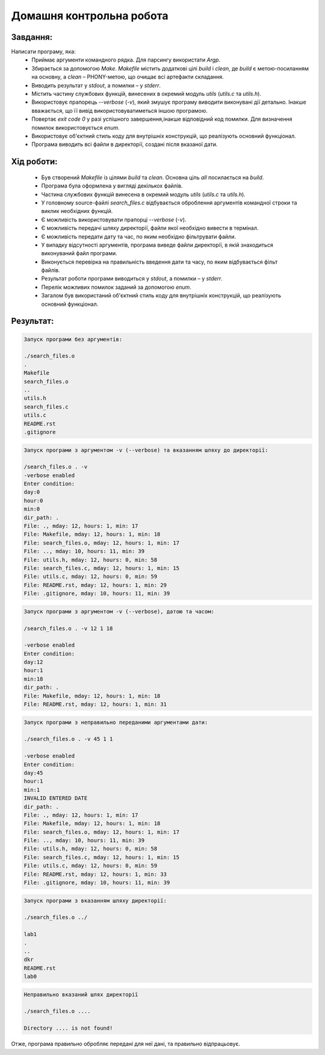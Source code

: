 ==============================
**Домашня контрольна робота**
==============================

**Завдання:**
~~~~~~~~~~~~~
Написати програму, яка:
    * Приймає аргументи командного рядка. Для парсингу використати *Argp*.
    * Збирається за допомогою *Make*. *Makefile* містить додаткові цілі *build* і *clean*, де *build* є метою-посиланням на основну, а *clean* – PHONY-метою, що очищає всі артефакти складання.
    * Виводить результат у *stdout*, а помилки – у *stderr*.
    * Містить частину службових функцій, винесених в окремий модуль *utils* (*utils.c* та *utils.h*).
    * Використовує прапорець *--verbose* (*-v*), який змушує програму виводити виконувані дії детально. Інакше вважається, що її вивід використовуватиметься іншою програмою.
    * Повертає *exit code 0* у разі успішного завершення,інакше відповідний код помилки. Для визначення помилок використовується *enum*.
    * Використовує об'єктний стиль коду для внутрішніх конструкцій, що реалізують основний функціонал.
    * Програма виводить всі файли в директорії, создані після вказаної дати.

**Хід роботи:**
~~~~~~~~~~~~~~~

    * Був створений *Makefile* із цілями *build* та *clean*. Основна ціль *all* посилається на *build*.
    * Програма була оформлена у вигляді декількох файлів.
    * Частина службових функцій винесена в окремий модуль *utils* (*utils.c* та *utils.h*).
    * У головному source-файлі *search_files.c* відбувається оброблення аргументів командної строки та виклик необхідних функцій.
    * Є можливість використовувати прапорці *--verbose* (*-v*).
    * Є можливість передачі шляху директорії, файли якої необхідно вивести в термінал.
    * Є можливість передати дату та час, по яким необхідно фільтрувати файли.
    * У випадку відсутності аргументів, програма виведе файли директорії, в якій знаходиться виконуваний файл програми.
    * Виконується перевірка на правильність введення дати та часу, по яким відбувається фільт файлів.
    * Результат роботи програми виводиться у *stdout*, а помилки – у *stderr*.
    * Перелік можливих помилок заданий за допомогою *enum*.
    * Загалом був використаний об'єктний стиль коду для внутрішніх конструкцій, що реалізують основний функціонал.

**Результат:**
~~~~~~~~~~~~~~

.. code-block:: bash

        Запуск програми без аргументів:

        ./search_files.o
        .
        Makefile
        search_files.o
        ..
        utils.h
        search_files.c
        utils.c
        README.rst
        .gitignore

.. code-block:: bash

        Запуск програми з аргументом -v (--verbose) та вказанням шляху до директорії:

        /search_files.o . -v
        -verbose enabled
        Enter condition:
        day:0
        hour:0
        min:0
        dir_path: .
        File: ., mday: 12, hours: 1, min: 17
        File: Makefile, mday: 12, hours: 1, min: 18
        File: search_files.o, mday: 12, hours: 1, min: 17
        File: .., mday: 10, hours: 11, min: 39
        File: utils.h, mday: 12, hours: 0, min: 58
        File: search_files.c, mday: 12, hours: 1, min: 15
        File: utils.c, mday: 12, hours: 0, min: 59
        File: README.rst, mday: 12, hours: 1, min: 29
        File: .gitignore, mday: 10, hours: 11, min: 39

.. code-block:: bash

        Запуск програми з аргументом -v (--verbose), датою та часом:

        /search_files.o . -v 12 1 18

        -verbose enabled
        Enter condition:
        day:12
        hour:1
        min:18
        dir_path: .
        File: Makefile, mday: 12, hours: 1, min: 18
        File: README.rst, mday: 12, hours: 1, min: 31


.. code-block:: bash

        Запуск програми з неправильно переданими аргументами дати:

        ./search_files.o . -v 45 1 1

        -verbose enabled
        Enter condition:
        day:45
        hour:1
        min:1
        INVALID ENTERED DATE
        dir_path: .
        File: ., mday: 12, hours: 1, min: 17
        File: Makefile, mday: 12, hours: 1, min: 18
        File: search_files.o, mday: 12, hours: 1, min: 17
        File: .., mday: 10, hours: 11, min: 39
        File: utils.h, mday: 12, hours: 0, min: 58
        File: search_files.c, mday: 12, hours: 1, min: 15
        File: utils.c, mday: 12, hours: 0, min: 59
        File: README.rst, mday: 12, hours: 1, min: 33
        File: .gitignore, mday: 10, hours: 11, min: 39

.. code-block:: bash

        Запуск програми з вказанням шляху директорії:

        ./search_files.o ../

        lab1
        .
        ..
        dkr
        README.rst
        lab0

.. code-block:: bash

        Неправильно вказаний шлях директорії

        ./search_files.o ....

        Directory .... is not found!

Отже, програма правильно обробляє передані для неї дані, та правильно відпрацьовує.
